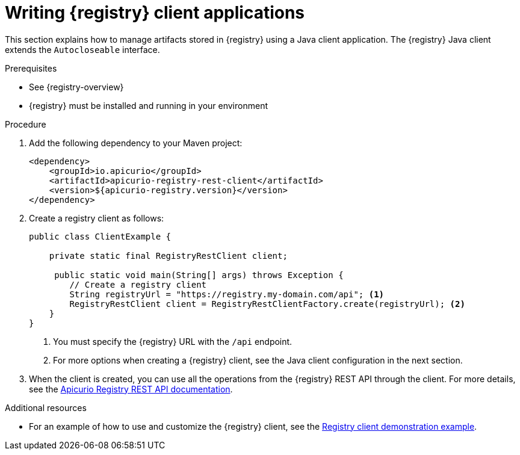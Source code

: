 // Metadata created by nebel
// ParentAssemblies: assemblies/getting-started/as_installing-the-registry.adoc

[id="writing-registry-client"]
= Writing {registry} client applications

This section explains how to manage artifacts stored in {registry} using a Java client application. The {registry} Java client extends the `Autocloseable` interface.

.Prerequisites
* See {registry-overview}
* {registry} must be installed and running in your environment

.Procedure
. Add the following dependency to your Maven project:
+
[source,xml,subs="+quotes,attributes"]
----
<dependency>
    <groupId>io.apicurio</groupId>
    <artifactId>apicurio-registry-rest-client</artifactId>
    <version>${apicurio-registry.version}</version>
</dependency>
----

. Create a registry client as follows:
+
[source,java,subs="+quotes,attributes"]
----
public class ClientExample {

    private static final RegistryRestClient client;

     public static void main(String[] args) throws Exception {
        // Create a registry client
        String registryUrl = "https://registry.my-domain.com/api"; <1>
        RegistryRestClient client = RegistryRestClientFactory.create(registryUrl); <2>
    }
}
----
<1> You must specify the {registry} URL with the `/api` endpoint. 
<2> For more options when creating a {registry} client, see the Java client configuration in the next section.

. When the client is created, you can use all the operations from the {registry} REST API through the client. For more details, see the link:{attachmentsdir}/registry-rest-api.htm[Apicurio Registry REST API documentation].

.Additional resources
* For an example of how to use and customize the {registry} client, see the https://github.com/Apicurio/apicurio-registry-examples/blob/master/rest-client[Registry client demonstration example].

ifdef::rh-service-registry[]
* For details on how to use the {registry} Kafka client serializer/deserializer for Apache Avro in AMQ Streams producer and consumer applications, see
link:https://access.redhat.com/documentation/en-us/red_hat_amq/{amq-version}/html/using_amq_streams_on_openshift/service-registry-str[Using AMQ Streams on Openshift].
endif::[]
